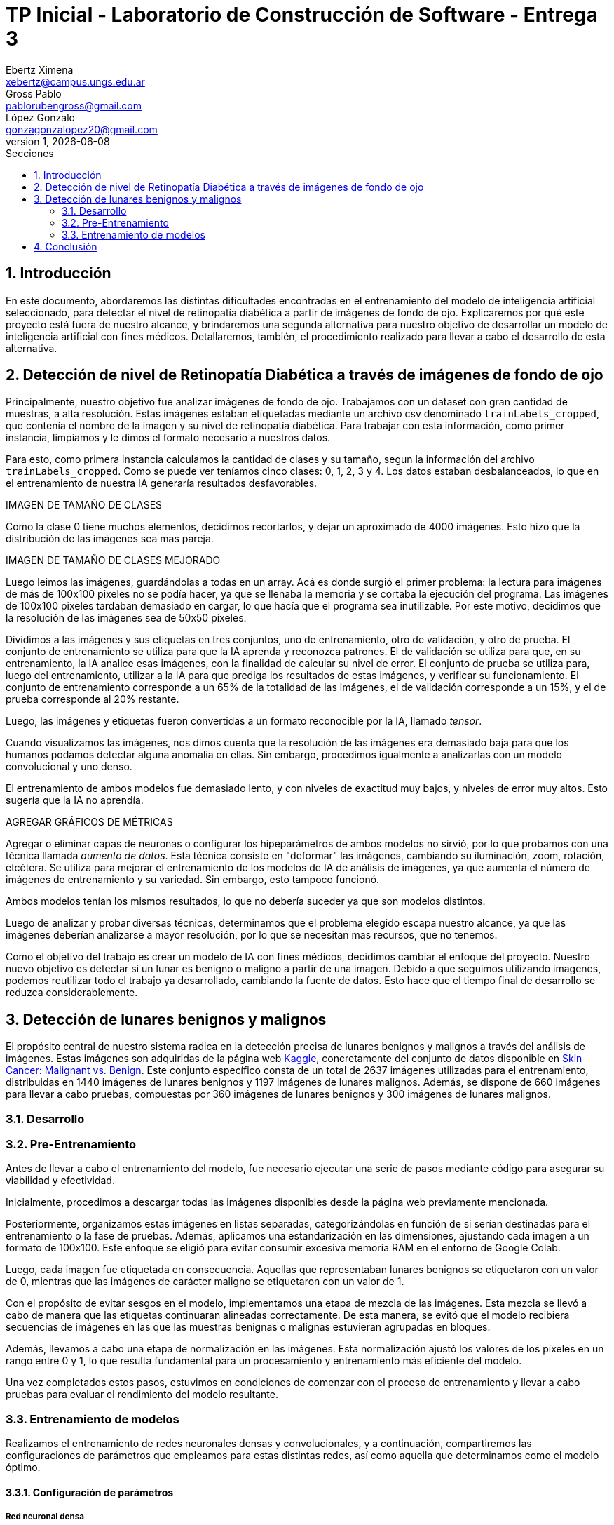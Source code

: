 = TP Inicial - Laboratorio de Construcción de Software - Entrega 3
Ebertz Ximena <xebertz@campus.ungs.edu.ar>; Gross Pablo <pablorubengross@gmail.com>; López Gonzalo <gonzagonzalopez20@gmail.com>
v1, {docdate}
:toc:
:title-page:
:toc-title: Secciones
:numbered:
:source-highlighter: highlight.js
:tabsize: 4
:nofooter:
:pdf-page-margin: [3cm, 3cm, 3cm, 3cm]

== Introducción

En este documento, abordaremos las distintas dificultades encontradas en el entrenamiento del modelo de inteligencia artificial seleccionado, para detectar el nivel de retinopatía diabética a partir de imágenes de fondo de ojo. Explicaremos por qué este proyecto está fuera de nuestro alcance, y brindaremos una segunda alternativa para nuestro objetivo de desarrollar un modelo de inteligencia artificial con fines médicos. Detallaremos, también, el procedimiento realizado para llevar a cabo el desarrollo de esta alternativa.

== Detección de nivel de Retinopatía Diabética a través de imágenes de fondo de ojo

Principalmente, nuestro objetivo fue analizar imágenes de fondo de ojo. Trabajamos con un dataset con gran cantidad de muestras, a alta resolución. Estas imágenes estaban etiquetadas mediante un archivo csv denominado `trainLabels_cropped`, que contenía el nombre de la imagen y su nivel de retinopatía diabética. Para trabajar con esta información, como primer instancia, limpiamos y le dimos el formato necesario a nuestros datos.

Para esto, como primera instancia calculamos la cantidad de clases y su tamaño, segun la información del archivo `trainLabels_cropped`. Como se puede ver teníamos cinco clases: 0, 1, 2, 3 y 4. Los datos estaban desbalanceados, lo que en el entrenamiento de nuestra IA generaría resultados desfavorables.

IMAGEN DE TAMAÑO DE CLASES

Como la clase 0 tiene muchos elementos, decidimos recortarlos, y dejar un aproximado de 4000 imágenes. Esto hizo que la distribución de las imágenes sea mas pareja.

IMAGEN DE TAMAÑO DE CLASES MEJORADO

Luego leimos las imágenes, guardándolas a todas en un array. Acá es donde surgió el primer problema: la lectura para imágenes de más de 100x100 pixeles no se podía hacer, ya que se llenaba la memoria y se cortaba la ejecución del programa. Las imágenes de 100x100 pixeles tardaban demasiado en cargar, lo que hacía que el programa sea inutilizable. Por este motivo, decidimos que la resolución de las imágenes sea de 50x50 pixeles.

Dividimos a las imágenes y sus etiquetas en tres conjuntos, uno de entrenamiento, otro de validación, y otro de prueba. El conjunto de entrenamiento se utiliza para que la IA aprenda y reconozca patrones. El de validación se utiliza para que, en su entrenamiento, la IA analice esas imágenes, con la finalidad de calcular su nivel de error. El conjunto de prueba se utiliza para, luego del entrenamiento, utilizar a la IA para que prediga los resultados de estas imágenes, y verificar su funcionamiento.
El conjunto de entrenamiento corresponde a un 65% de la totalidad de las imágenes, el de validación corresponde a un 15%, y el de prueba corresponde al 20% restante.

Luego, las imágenes y etiquetas fueron convertidas a un formato reconocible por la IA, llamado _tensor_.

Cuando visualizamos las imágenes, nos dimos cuenta que la resolución de las imágenes era demasiado baja para que los humanos podamos detectar alguna anomalía en ellas. Sin embargo, procedimos igualmente a analizarlas con un modelo convolucional y uno denso.

El entrenamiento de ambos modelos fue demasiado lento, y con niveles de exactitud muy bajos, y niveles de error muy altos. Esto sugería que la IA no aprendía.

AGREGAR GRÁFICOS DE MÉTRICAS

Agregar o eliminar capas de neuronas o configurar los hipeparámetros de ambos modelos no sirvió, por lo que probamos con una técnica llamada _aumento de datos_. Esta técnica consiste en "deformar" las imágenes, cambiando su iluminación, zoom, rotación, etcétera. Se utiliza para mejorar el entrenamiento de los modelos de IA de análisis de imágenes, ya que aumenta el número de imágenes de entrenamiento y su variedad. Sin embargo, esto tampoco funcionó.

Ambos modelos tenían los mismos resultados, lo que no debería suceder ya que son modelos distintos.

Luego de analizar y probar diversas técnicas, determinamos que el problema elegido escapa nuestro alcance, ya que las imágenes deberían analizarse a mayor resolución, por lo que se necesitan mas recursos, que no tenemos.

Como el objetivo del trabajo es crear un modelo de IA con fines médicos, decidimos cambiar el enfoque del proyecto. Nuestro nuevo objetivo es detectar si un lunar es benigno o maligno a partir de una imagen. Debido a que seguimos utilizando imagenes, podemos reutilizar todo el trabajo ya desarrollado, cambiando la fuente de datos. Esto hace que el tiempo final de desarrollo se reduzca considerablemente.


== Detección de lunares benignos y malignos


El propósito central de nuestro sistema radica en la detección precisa de lunares benignos y malignos a través del análisis de imágenes. Estas imágenes son adquiridas de la página web https://www.kaggle.com/[Kaggle], concretamente del conjunto de datos disponible en https://www.kaggle.com/datasets/fanconic/skin-cancer-malignant-vs-benign[Skin Cancer: Malignant vs. Benign]. Este conjunto específico consta de un total de 2637 imágenes utilizadas para el entrenamiento, distribuidas en 1440 imágenes de lunares benignos y 1197 imágenes de lunares malignos. Además, se dispone de 660 imágenes para llevar a cabo pruebas, compuestas por 360 imágenes de lunares benignos y 300 imágenes de lunares malignos.

=== Desarrollo

=== Pre-Entrenamiento

Antes de llevar a cabo el entrenamiento del modelo, fue necesario ejecutar una serie de pasos mediante código para asegurar su viabilidad y efectividad.

Inicialmente, procedimos a descargar todas las imágenes disponibles desde la página web previamente mencionada.

Posteriormente, organizamos estas imágenes en listas separadas, categorizándolas en función de si serían destinadas para el entrenamiento o la fase de pruebas. Además, aplicamos una estandarización en las dimensiones, ajustando cada imagen a un formato de 100x100. Este enfoque se eligió para evitar consumir excesiva memoria RAM en el entorno de Google Colab.

Luego, cada imagen fue etiquetada en consecuencia. Aquellas que representaban lunares benignos se etiquetaron con un valor de 0, mientras que las imágenes de carácter maligno se etiquetaron con un valor de 1.

Con el propósito de evitar sesgos en el modelo, implementamos una etapa de mezcla de las imágenes. Esta mezcla se llevó a cabo de manera que las etiquetas continuaran alineadas correctamente. De esta manera, se evitó que el modelo recibiera secuencias de imágenes en las que las muestras benignas o malignas estuvieran agrupadas en bloques.

Además, llevamos a cabo una etapa de normalización en las imágenes. Esta normalización ajustó los valores de los píxeles en un rango entre 0 y 1, lo que resulta fundamental para un procesamiento y entrenamiento más eficiente del modelo.

Una vez completados estos pasos, estuvimos en condiciones de comenzar con el proceso de entrenamiento y llevar a cabo pruebas para evaluar el rendimiento del modelo resultante.

=== Entrenamiento de modelos

Realizamos el entrenamiento de redes neuronales densas y convolucionales, y a continuación, compartiremos las configuraciones de parámetros que empleamos para estas distintas redes, así como aquella que determinamos como el modelo óptimo.

==== Configuración de parámetros

===== Red neuronal densa

Esta red neuronal densa está configurada de tal manera que se tiene una capa de entrada de 10,000 neuronas, correspondiendo cada una de estas a un píxel de la imagen de 100x100 píxeles.

Después se tienen dos capas ocultas que contienen 150 neuronas cada una, las cuales se encargan de analizar los datos de las neuronas de entrada.

Por último, se encuentra una sola neurona de salida, la cual determina con un 1 o un 0 (redondeando los resultados intermedios) si el lunar de la imagen analizada es maligno o benigno.

Por ende, este modelo solo llega a alcanzar como máximo un 76/77% de precisión. Lo cual implicaría un alto nivel de precisión, pero por cómo actúa la red neuronal densa es que pierde bastante el contexto de las imágenes dadas. Por lo tanto, al procesar información que se encuentra fuera de los rasgos de las imágenes de entrenamiento, pierde eficacia y precisión.

===== Red neuronal convolucional

Esta red neuronal convolucional está configurada de tal manera que se tienen tres capas convolucionales en la entrada. Las cuales se encargan de observar la imagen en clústers de 3x3 píxeles, 3 veces, para poder comprimirlas manteniendo las características más importantes de la misma. Para así poder procesarla más rápido en las capas subsiguientes.

Después se encuentra la capa de dropout, la cual modifica los resultados de los nodos a los cuales se dirigen los resultados, para evitar sobrecompensación en los resultados.

Siguiendo a esto, se genera la capa de entrada, que toma la imagen comprimida y genera una neurona de entrada por cada píxel de la misma imagen, para así poder procesarla.

A continuación, se encuentra una capa oculta de 25 neuronas para poder procesar los datos de las imágenes.

Por último, se encuentra la capa de salida, la cual es una sola neurona que determina con un 1 o un 0 si el lunar es maligno o benigno.

Dadas las características de las capas convolucionales, se puede intuir que es recomendable usarlas para el análisis de imágenes, ya que permiten añadir contexto espacial a la predicción del modelo neuronal. Por esto mismo, el modelo que estamos usando llega a una precisión del 80/81%.

==== Modelo óptimo

Por lo mencionado previamente en la explicación de los modelos usados, se puede llegar finalmente a la conclusión de que para la tarea a completar, la cual consiste en analizar fotos, es más óptima la red neuronal convolucional. Esto se debe a que presenta un nivel mayor de precisión y permite que con el entrenamiento presentado para el modelo pueda intuir y determinar un resultado de una imagen con la cual no entrenó y que no sea completamente similar a un dato de entrenamiento.

Entrando en más detalle, la red neuronal densa en su aprendizaje puede llegar a un 78% de precisión, pero este resultado no se presenta en el testeo con datos aleatorios de los cuales no aprendió, lo que genera una variación grande en los resultados de sus predicciones.

Por otra parte, la red neuronal convolucional quizá tarde más en su entrenamiento, pero llega a un porcentaje de precisión del 81%, el cual también se traslada a ejemplos del mundo real con datos aleatorios que no se encontraban en los datos de entrenamiento. A su vez, por el tipo de aprendizaje de contexto en las imágenes, permite una mayor consistencia en sus resultados, el cual también es 81%.

== Conclusión

...

